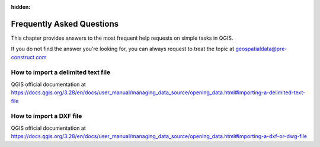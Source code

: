 .. Purpose: This chapter aims to provide a few answers to very frequently asked questions. It 
:hidden:
.. should answer only very limited tasks or steps. Don't use it for more complex workflow or tasks.  



***************
Frequently Asked Questions
***************

.. only:: html

   .. contents::
      :local:

This chapter provides answers to the most frequent help requests on simple tasks in QGIS.

If you do not find the answer you're looking for, you can always request to treat the topic at geospatialdata@pre-construct.com





How to import a delimited text file
===============
QGIS official documentation at https://docs.qgis.org/3.28/en/docs/user_manual/managing_data_source/opening_data.html#importing-a-delimited-text-file




How to import a DXF file
===============
QGIS official documentation at https://docs.qgis.org/3.28/en/docs/user_manual/managing_data_source/opening_data.html#importing-a-dxf-or-dwg-file













